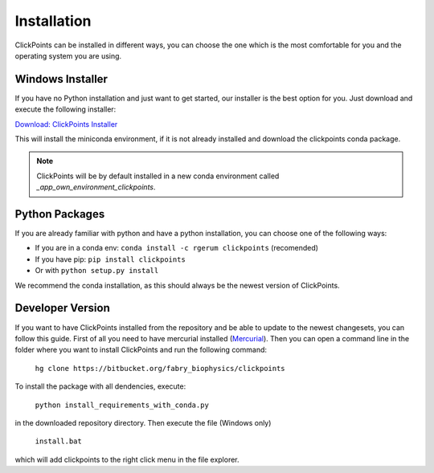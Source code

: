 Installation
============

ClickPoints can be installed in different ways, you can choose the one which is the most comfortable for you and the
operating system you are using.

Windows Installer
~~~~~~~~~~~~~~~~~

If you have no Python installation and just want to get started, our installer is the best option for you. Just download
and execute the following installer:

`Download: ClickPoints Installer <https://bitbucket.org/fabry_biophysics/clickpoints/downloads/ClickPoints.exe>`_

This will install the miniconda environment, if it is not already installed and download the clickpoints conda package.

.. note::
    ClickPoints will be by default installed in a new conda environment called `_app_own_environment_clickpoints`.

Python Packages
~~~~~~~~~~~~~~~

If you are already familiar with python and have a python installation, you can choose one of the following ways:

- If you are in a conda env: ``conda install -c rgerum clickpoints`` (recomended)
- If you have pip: ``pip install clickpoints``
- Or with ``python setup.py install``

We recommend the conda installation, as this should always be the newest version of ClickPoints.

Developer Version
~~~~~~~~~~~~~~~~~

If you want to have ClickPoints installed from the repository and be able to update to the newest changesets, you can
follow this guide. First of all you need to have mercurial installed (`Mercurial <https://www.mercurial-scm.org/>`_).
Then you can open a command line in the folder where you want to install ClickPoints and run the following command:

    ``hg clone https://bitbucket.org/fabry_biophysics/clickpoints``

To install the package with all dendencies, execute:

    ``python install_requirements_with_conda.py``

in the downloaded repository directory. Then execute the file (Windows only)

    ``install.bat``

which will add clickpoints to the right click menu in the file explorer.
